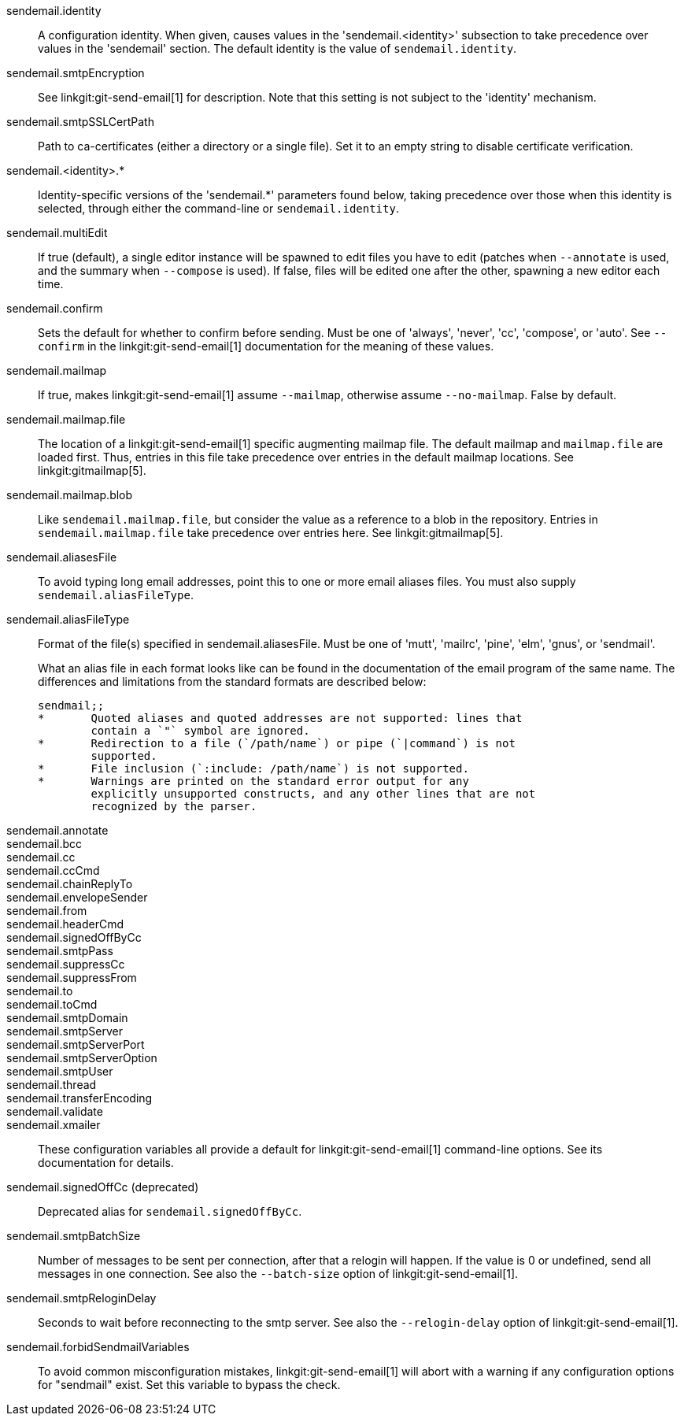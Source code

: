 sendemail.identity::
	A configuration identity. When given, causes values in the
	'sendemail.<identity>' subsection to take precedence over
	values in the 'sendemail' section. The default identity is
	the value of `sendemail.identity`.

sendemail.smtpEncryption::
	See linkgit:git-send-email[1] for description.  Note that this
	setting is not subject to the 'identity' mechanism.

sendemail.smtpSSLCertPath::
	Path to ca-certificates (either a directory or a single file).
	Set it to an empty string to disable certificate verification.

sendemail.<identity>.*::
	Identity-specific versions of the 'sendemail.*' parameters
	found below, taking precedence over those when this
	identity is selected, through either the command-line or
	`sendemail.identity`.

sendemail.multiEdit::
	If true (default), a single editor instance will be spawned to edit
	files you have to edit (patches when `--annotate` is used, and the
	summary when `--compose` is used). If false, files will be edited one
	after the other, spawning a new editor each time.

sendemail.confirm::
	Sets the default for whether to confirm before sending. Must be
	one of 'always', 'never', 'cc', 'compose', or 'auto'. See `--confirm`
	in the linkgit:git-send-email[1] documentation for the meaning of these
	values.

sendemail.mailmap::
	If true, makes linkgit:git-send-email[1] assume `--mailmap`,
	otherwise assume `--no-mailmap`. False by default.

sendemail.mailmap.file::
	The location of a linkgit:git-send-email[1] specific augmenting
	mailmap file. The default mailmap and `mailmap.file` are loaded
	first. Thus, entries in this file take precedence over entries in
	the default mailmap locations. See linkgit:gitmailmap[5].

sendemail.mailmap.blob::
	Like `sendemail.mailmap.file`, but consider the value as a reference
	to a blob in the repository. Entries in `sendemail.mailmap.file`
	take precedence over entries here. See linkgit:gitmailmap[5].

sendemail.aliasesFile::
	To avoid typing long email addresses, point this to one or more
	email aliases files.  You must also supply `sendemail.aliasFileType`.

sendemail.aliasFileType::
	Format of the file(s) specified in sendemail.aliasesFile. Must be
	one of 'mutt', 'mailrc', 'pine', 'elm', 'gnus', or 'sendmail'.
+
What an alias file in each format looks like can be found in
the documentation of the email program of the same name. The
differences and limitations from the standard formats are
described below:
+
----
sendmail;;
*	Quoted aliases and quoted addresses are not supported: lines that
	contain a `"` symbol are ignored.
*	Redirection to a file (`/path/name`) or pipe (`|command`) is not
	supported.
*	File inclusion (`:include: /path/name`) is not supported.
*	Warnings are printed on the standard error output for any
	explicitly unsupported constructs, and any other lines that are not
	recognized by the parser.
----
sendemail.annotate::
sendemail.bcc::
sendemail.cc::
sendemail.ccCmd::
sendemail.chainReplyTo::
sendemail.envelopeSender::
sendemail.from::
sendemail.headerCmd::
sendemail.signedOffByCc::
sendemail.smtpPass::
sendemail.suppressCc::
sendemail.suppressFrom::
sendemail.to::
sendemail.toCmd::
sendemail.smtpDomain::
sendemail.smtpServer::
sendemail.smtpServerPort::
sendemail.smtpServerOption::
sendemail.smtpUser::
sendemail.thread::
sendemail.transferEncoding::
sendemail.validate::
sendemail.xmailer::
	These configuration variables all provide a default for
	linkgit:git-send-email[1] command-line options. See its
	documentation for details.

sendemail.signedOffCc (deprecated)::
	Deprecated alias for `sendemail.signedOffByCc`.

sendemail.smtpBatchSize::
	Number of messages to be sent per connection, after that a relogin
	will happen.  If the value is 0 or undefined, send all messages in
	one connection.
	See also the `--batch-size` option of linkgit:git-send-email[1].

sendemail.smtpReloginDelay::
	Seconds to wait before reconnecting to the smtp server.
	See also the `--relogin-delay` option of linkgit:git-send-email[1].

sendemail.forbidSendmailVariables::
	To avoid common misconfiguration mistakes, linkgit:git-send-email[1]
	will abort with a warning if any configuration options for "sendmail"
	exist. Set this variable to bypass the check.
